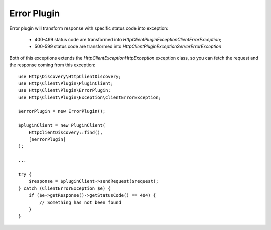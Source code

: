 Error Plugin
============

Error plugin will transform response with specific status code into exception:

 * 400-499 status code are transformed into `Http\Client\Plugin\Exception\ClientErrorException`;
 * 500-599 status code are transformed into `Http\Client\Plugin\Exception\ServerErrorException`

Both of this exceptions extends the `Http\Client\Exception\HttpException` exception class, so you can fetch the request
and the response coming from this exception::

    use Http\Discovery\HttpClientDiscovery;
    use Http\Client\Plugin\PluginClient;
    use Http\Client\Plugin\ErrorPlugin;
    use Http\Client\Plugin\Exception\ClientErrorException;

    $errorPlugin = new ErrorPlugin();

    $pluginClient = new PluginClient(
        HttpClientDiscovery::find(),
        [$errorPlugin]
    );

    ...

    try {
        $response = $pluginClient->sendRequest($request);
    } catch (ClientErrorException $e) {
        if ($e->getResponse()->getStatusCode() == 404) {
            // Something has not been found
        }
    }

